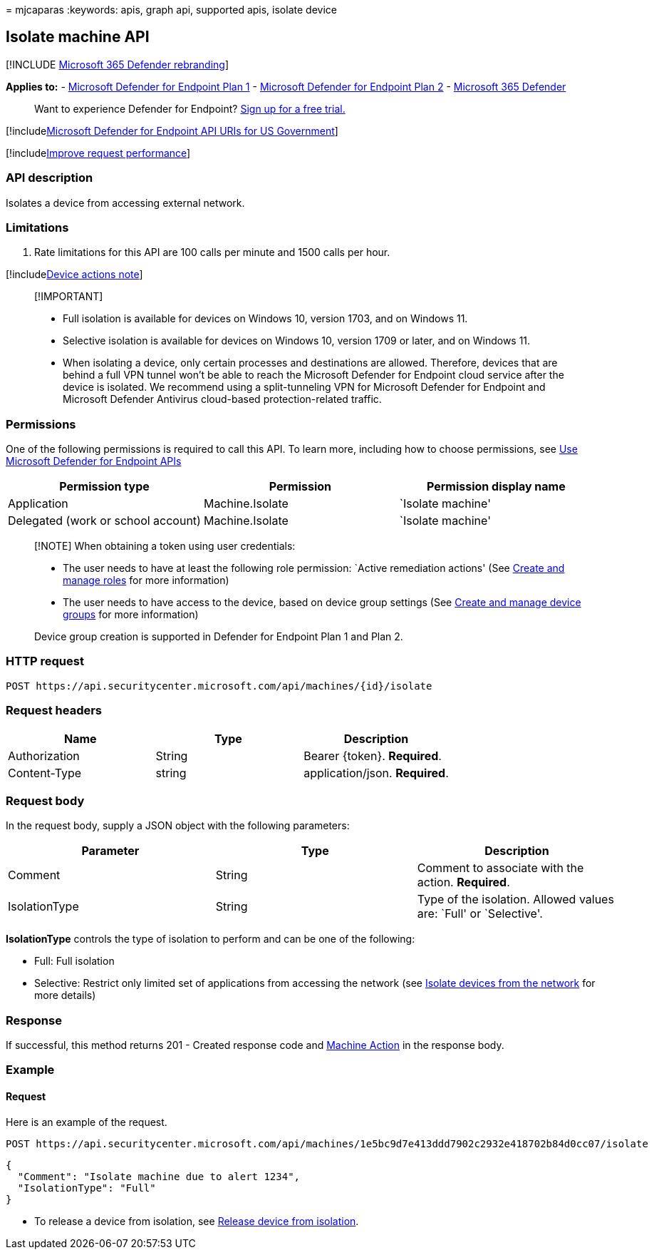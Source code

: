 = 
mjcaparas
:keywords: apis, graph api, supported apis, isolate device

== Isolate machine API

{empty}[!INCLUDE link:../../includes/microsoft-defender.md[Microsoft 365
Defender rebranding]]

*Applies to:* -
https://go.microsoft.com/fwlink/p/?linkid=2154037[Microsoft Defender for
Endpoint Plan 1] -
https://go.microsoft.com/fwlink/p/?linkid=2154037[Microsoft Defender for
Endpoint Plan 2] -
https://go.microsoft.com/fwlink/?linkid=2118804[Microsoft 365 Defender]

____
Want to experience Defender for Endpoint?
https://signup.microsoft.com/create-account/signup?products=7f379fee-c4f9-4278-b0a1-e4c8c2fcdf7e&ru=https://aka.ms/MDEp2OpenTrial?ocid=docs-wdatp-exposedapis-abovefoldlink[Sign
up for a free trial.]
____

{empty}[!includelink:../../includes/microsoft-defender-api-usgov.md[Microsoft
Defender for Endpoint API URIs for US Government]]

{empty}[!includelink:../../includes/improve-request-performance.md[Improve
request performance]]

=== API description

Isolates a device from accessing external network.

=== Limitations

[arabic]
. Rate limitations for this API are 100 calls per minute and 1500 calls
per hour.

{empty}[!includelink:../../includes/machineactionsnote.md[Device actions
note]]

____
{empty}[!IMPORTANT]

* Full isolation is available for devices on Windows 10, version 1703,
and on Windows 11.
* Selective isolation is available for devices on Windows 10, version
1709 or later, and on Windows 11.
* When isolating a device, only certain processes and destinations are
allowed. Therefore, devices that are behind a full VPN tunnel won’t be
able to reach the Microsoft Defender for Endpoint cloud service after
the device is isolated. We recommend using a split-tunneling VPN for
Microsoft Defender for Endpoint and Microsoft Defender Antivirus
cloud-based protection-related traffic.
____

=== Permissions

One of the following permissions is required to call this API. To learn
more, including how to choose permissions, see link:apis-intro.md[Use
Microsoft Defender for Endpoint APIs]

[cols="<,<,<",options="header",]
|===
|Permission type |Permission |Permission display name
|Application |Machine.Isolate |`Isolate machine'
|Delegated (work or school account) |Machine.Isolate |`Isolate machine'
|===

____
[!NOTE] When obtaining a token using user credentials:

* The user needs to have at least the following role permission: `Active
remediation actions' (See link:user-roles.md[Create and manage roles]
for more information)
* The user needs to have access to the device, based on device group
settings (See link:machine-groups.md[Create and manage device groups]
for more information)

Device group creation is supported in Defender for Endpoint Plan 1 and
Plan 2.
____

=== HTTP request

[source,http]
----
POST https://api.securitycenter.microsoft.com/api/machines/{id}/isolate
----

=== Request headers

[cols="<,<,<",options="header",]
|===
|Name |Type |Description
|Authorization |String |Bearer \{token}. *Required*.
|Content-Type |string |application/json. *Required*.
|===

=== Request body

In the request body, supply a JSON object with the following parameters:

[width="100%",cols="<34%,<33%,<33%",options="header",]
|===
|Parameter |Type |Description
|Comment |String |Comment to associate with the action. *Required*.

|IsolationType |String |Type of the isolation. Allowed values are:
`Full' or `Selective'.
|===

*IsolationType* controls the type of isolation to perform and can be one
of the following:

* Full: Full isolation
* Selective: Restrict only limited set of applications from accessing
the network (see
link:respond-machine-alerts.md#isolate-devices-from-the-network[Isolate
devices from the network] for more details)

=== Response

If successful, this method returns 201 - Created response code and
link:machineaction.md[Machine Action] in the response body.

=== Example

==== Request

Here is an example of the request.

[source,http]
----
POST https://api.securitycenter.microsoft.com/api/machines/1e5bc9d7e413ddd7902c2932e418702b84d0cc07/isolate
----

[source,json]
----
{
  "Comment": "Isolate machine due to alert 1234",
  "IsolationType": "Full" 
}
----

* To release a device from isolation, see
link:unisolate-machine.md[Release device from isolation].
